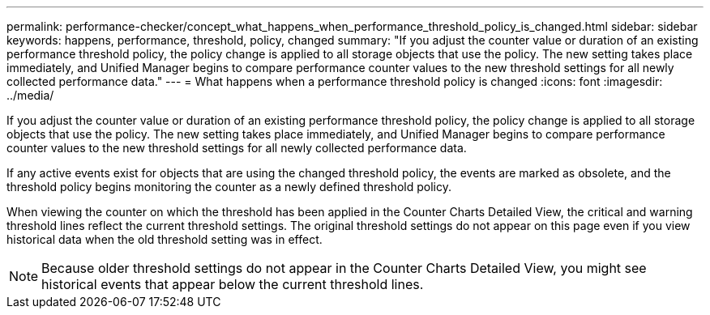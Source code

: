 ---
permalink: performance-checker/concept_what_happens_when_performance_threshold_policy_is_changed.html
sidebar: sidebar
keywords: happens, performance, threshold, policy, changed
summary: "If you adjust the counter value or duration of an existing performance threshold policy, the policy change is applied to all storage objects that use the policy. The new setting takes place immediately, and Unified Manager begins to compare performance counter values to the new threshold settings for all newly collected performance data."
---
= What happens when a performance threshold policy is changed
:icons: font
:imagesdir: ../media/

[.lead]
If you adjust the counter value or duration of an existing performance threshold policy, the policy change is applied to all storage objects that use the policy. The new setting takes place immediately, and Unified Manager begins to compare performance counter values to the new threshold settings for all newly collected performance data.

If any active events exist for objects that are using the changed threshold policy, the events are marked as obsolete, and the threshold policy begins monitoring the counter as a newly defined threshold policy.

When viewing the counter on which the threshold has been applied in the Counter Charts Detailed View, the critical and warning threshold lines reflect the current threshold settings. The original threshold settings do not appear on this page even if you view historical data when the old threshold setting was in effect.

[NOTE]
====
Because older threshold settings do not appear in the Counter Charts Detailed View, you might see historical events that appear below the current threshold lines.
====
